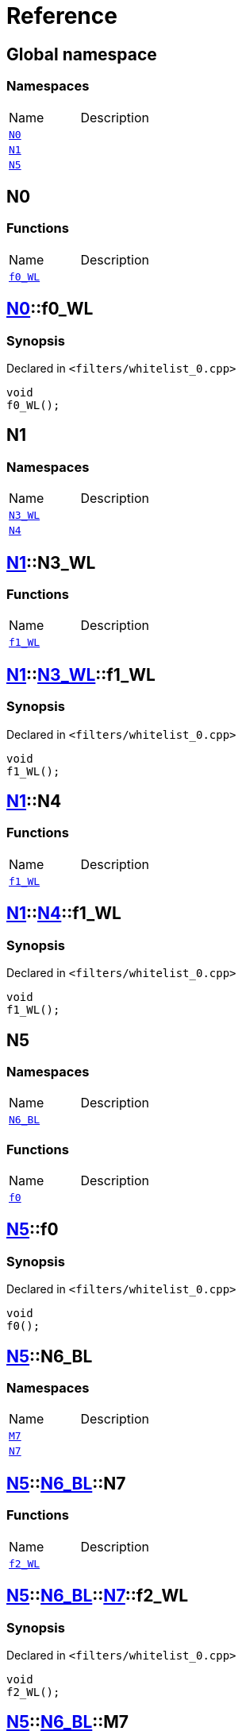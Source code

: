 = Reference
:mrdocs:

[#index]

== Global namespace

=== Namespaces
[cols=2,separator=¦]
|===
¦Name ¦Description
¦xref:N0.adoc[`N0`]  ¦

¦xref:N1.adoc[`N1`]  ¦

¦xref:N5.adoc[`N5`]  ¦

|===


[#N0]

== N0

=== Functions
[cols=2,separator=¦]
|===
¦Name ¦Description
¦xref:N0/f0_WL.adoc[`f0_WL`]  ¦

|===

:relfileprefix: ../
[#N0-f0_WL]

== xref:N0.adoc[pass:[N0]]::f0_WL



=== Synopsis

Declared in `<filters/whitelist_0.cpp>`

[source,cpp,subs="verbatim,macros,-callouts"]
----
void
f0_WL();
----









[#N1]

== N1

=== Namespaces
[cols=2,separator=¦]
|===
¦Name ¦Description
¦xref:N1/N3_WL.adoc[`N3_WL`]  ¦

¦xref:N1/N4.adoc[`N4`]  ¦

|===

:relfileprefix: ../
[#N1-N3_WL]

== xref:N1.adoc[pass:[N1]]::N3_WL

=== Functions
[cols=2,separator=¦]
|===
¦Name ¦Description
¦xref:N1/N3_WL/f1_WL.adoc[`f1_WL`]  ¦

|===

:relfileprefix: ../../
[#N1-N3_WL-f1_WL]

== xref:N1.adoc[pass:[N1]]::xref:N1/N3_WL.adoc[pass:[N3_WL]]::f1_WL



=== Synopsis

Declared in `<filters/whitelist_0.cpp>`

[source,cpp,subs="verbatim,macros,-callouts"]
----
void
f1_WL();
----








:relfileprefix: ../
[#N1-N4]

== xref:N1.adoc[pass:[N1]]::N4

=== Functions
[cols=2,separator=¦]
|===
¦Name ¦Description
¦xref:N1/N4/f1_WL.adoc[`f1_WL`]  ¦

|===

:relfileprefix: ../../
[#N1-N4-f1_WL]

== xref:N1.adoc[pass:[N1]]::xref:N1/N4.adoc[pass:[N4]]::f1_WL



=== Synopsis

Declared in `<filters/whitelist_0.cpp>`

[source,cpp,subs="verbatim,macros,-callouts"]
----
void
f1_WL();
----









[#N5]

== N5

=== Namespaces
[cols=2,separator=¦]
|===
¦Name ¦Description
¦xref:N5/N6_BL.adoc[`N6_BL`]  ¦

|===
=== Functions
[cols=2,separator=¦]
|===
¦Name ¦Description
¦xref:N5/f0.adoc[`f0`]  ¦

|===

:relfileprefix: ../
[#N5-f0]

== xref:N5.adoc[pass:[N5]]::f0



=== Synopsis

Declared in `<filters/whitelist_0.cpp>`

[source,cpp,subs="verbatim,macros,-callouts"]
----
void
f0();
----








:relfileprefix: ../
[#N5-N6_BL]

== xref:N5.adoc[pass:[N5]]::N6_BL

=== Namespaces
[cols=2,separator=¦]
|===
¦Name ¦Description
¦xref:N5/N6_BL/M7.adoc[`M7`]  ¦

¦xref:N5/N6_BL/N7.adoc[`N7`]  ¦

|===

:relfileprefix: ../../
[#N5-N6_BL-N7]

== xref:N5.adoc[pass:[N5]]::xref:N5/N6_BL.adoc[pass:[N6_BL]]::N7

=== Functions
[cols=2,separator=¦]
|===
¦Name ¦Description
¦xref:N5/N6_BL/N7/f2_WL.adoc[`f2_WL`]  ¦

|===

:relfileprefix: ../../../
[#N5-N6_BL-N7-f2_WL]

== xref:N5.adoc[pass:[N5]]::xref:N5/N6_BL.adoc[pass:[N6_BL]]::xref:N5/N6_BL/N7.adoc[pass:[N7]]::f2_WL



=== Synopsis

Declared in `<filters/whitelist_0.cpp>`

[source,cpp,subs="verbatim,macros,-callouts"]
----
void
f2_WL();
----








:relfileprefix: ../../
[#N5-N6_BL-M7]

== xref:N5.adoc[pass:[N5]]::xref:N5/N6_BL.adoc[pass:[N6_BL]]::M7

=== Functions
[cols=2,separator=¦]
|===
¦Name ¦Description
¦xref:N5/N6_BL/M7/f2_WL.adoc[`f2_WL`]  ¦

|===

:relfileprefix: ../../../
[#N5-N6_BL-M7-f2_WL]

== xref:N5.adoc[pass:[N5]]::xref:N5/N6_BL.adoc[pass:[N6_BL]]::xref:N5/N6_BL/M7.adoc[pass:[M7]]::f2_WL



=== Synopsis

Declared in `<filters/whitelist_0.cpp>`

[source,cpp,subs="verbatim,macros,-callouts"]
----
void
f2_WL();
----









Created with MrDocs
